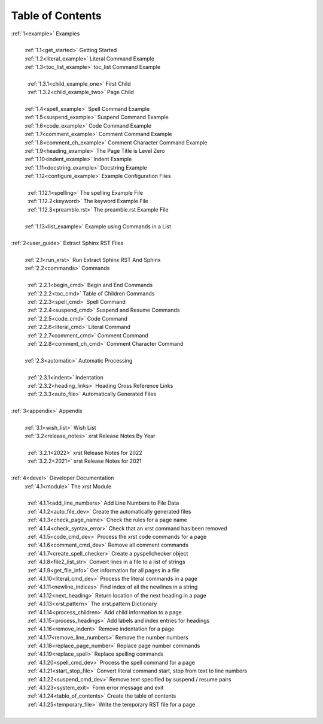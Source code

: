 .. |space| unicode:: 0xA0

.. _xrst_table_of_contents-0:

Table of Contents
*****************
| :ref:`1<example>` Examples
|
|  |space| :ref:`1.1<get_started>` Getting Started
|  |space| :ref:`1.2<literal_example>` Literal Command Example
|  |space| :ref:`1.3<toc_list_example>` toc_list Command Example
|
|  |space|  |space| :ref:`1.3.1<child_example_one>` First Child
|  |space|  |space| :ref:`1.3.2<child_example_two>` Page Child
|
|  |space| :ref:`1.4<spell_example>` Spell Command Example
|  |space| :ref:`1.5<suspend_example>` Suspend Command Example
|  |space| :ref:`1.6<code_example>` Code Command Example
|  |space| :ref:`1.7<comment_example>` Comment Command Example
|  |space| :ref:`1.8<comment_ch_example>` Comment Character Command Example
|  |space| :ref:`1.9<heading_example>` The Page Title is Level Zero
|  |space| :ref:`1.10<indent_example>` Indent Example
|  |space| :ref:`1.11<docstring_example>` Docstring Example
|  |space| :ref:`1.12<configure_example>` Example Configuration Files
|
|  |space|  |space| :ref:`1.12.1<spelling>` The spelling Example File
|  |space|  |space| :ref:`1.12.2<keyword>` The keyword Example File
|  |space|  |space| :ref:`1.12.3<preamble.rst>` The preamble.rst Example File
|
|  |space| :ref:`1.13<list_example>` Example using Commands in a List
|
| :ref:`2<user_guide>` Extract Sphinx RST Files
|
|  |space| :ref:`2.1<run_xrst>` Run Extract Sphinx RST And Sphinx
|  |space| :ref:`2.2<commands>` Commands
|
|  |space|  |space| :ref:`2.2.1<begin_cmd>` Begin and End Commands
|  |space|  |space| :ref:`2.2.2<toc_cmd>` Table of Children Commands
|  |space|  |space| :ref:`2.2.3<spell_cmd>` Spell Command
|  |space|  |space| :ref:`2.2.4<suspend_cmd>` Suspend and Resume Commands
|  |space|  |space| :ref:`2.2.5<code_cmd>` Code Command
|  |space|  |space| :ref:`2.2.6<literal_cmd>` Literal Command
|  |space|  |space| :ref:`2.2.7<comment_cmd>` Comment Command
|  |space|  |space| :ref:`2.2.8<comment_ch_cmd>` Comment Character Command
|
|  |space| :ref:`2.3<automatic>` Automatic Processing
|
|  |space|  |space| :ref:`2.3.1<indent>` Indentation
|  |space|  |space| :ref:`2.3.2<heading_links>` Heading Cross Reference Links
|  |space|  |space| :ref:`2.3.3<auto_file>` Automatically Generated Files
|
| :ref:`3<appendix>` Appendix
|
|  |space| :ref:`3.1<wish_list>` Wish List
|  |space| :ref:`3.2<release_notes>` xrst Release Notes By Year
|
|  |space|  |space| :ref:`3.2.1<2022>` xrst Release Notes for 2022
|  |space|  |space| :ref:`3.2.2<2021>` xrst Release Notes for 2021
|
| :ref:`4<devel>` Developer Documentation
|  |space| :ref:`4.1<module>` The xrst Module
|
|  |space|  |space| :ref:`4.1.1<add_line_numbers>` Add Line Numbers to File Data
|  |space|  |space| :ref:`4.1.2<auto_file_dev>` Create the automatically generated files
|  |space|  |space| :ref:`4.1.3<check_page_name>` Check the rules for a page name
|  |space|  |space| :ref:`4.1.4<check_syntax_error>` Check that an xrst command has been removed
|  |space|  |space| :ref:`4.1.5<code_cmd_dev>` Process the xrst code commands for a page
|  |space|  |space| :ref:`4.1.6<comment_cmd_dev>` Remove all comment commands
|  |space|  |space| :ref:`4.1.7<create_spell_checker>` Create a pyspellchecker object
|  |space|  |space| :ref:`4.1.8<file2_list_str>` Convert lines in a file to a list of strings
|  |space|  |space| :ref:`4.1.9<get_file_info>` Get information for all pages in a file
|  |space|  |space| :ref:`4.1.10<literal_cmd_dev>` Process the literal commands in a page
|  |space|  |space| :ref:`4.1.11<newline_indices>` Find index of all the newlines in a string
|  |space|  |space| :ref:`4.1.12<next_heading>` Return location of the next heading in a page
|  |space|  |space| :ref:`4.1.13<xrst.pattern>` The xrst.pattern Dictionary
|  |space|  |space| :ref:`4.1.14<process_children>` Add child information to a page
|  |space|  |space| :ref:`4.1.15<process_headings>` Add labels and index entries for headings
|  |space|  |space| :ref:`4.1.16<remove_indent>` Remove indentation for a page
|  |space|  |space| :ref:`4.1.17<remove_line_numbers>` Remove the number numbers
|  |space|  |space| :ref:`4.1.18<replace_page_number>` Replace page number commands
|  |space|  |space| :ref:`4.1.19<replace_spell>` Replace spelling commands
|  |space|  |space| :ref:`4.1.20<spell_cmd_dev>` Process the spell command for a page
|  |space|  |space| :ref:`4.1.21<start_stop_file>` Convert literal command start, stop from text to line numbers
|  |space|  |space| :ref:`4.1.22<suspend_cmd_dev>` Remove text specified by suspend / resume pairs
|  |space|  |space| :ref:`4.1.23<system_exit>` Form error message and exit
|  |space|  |space| :ref:`4.1.24<table_of_contents>` Create the table of contents
|  |space|  |space| :ref:`4.1.25<temporary_file>` Write the temporary RST file for a page
|

